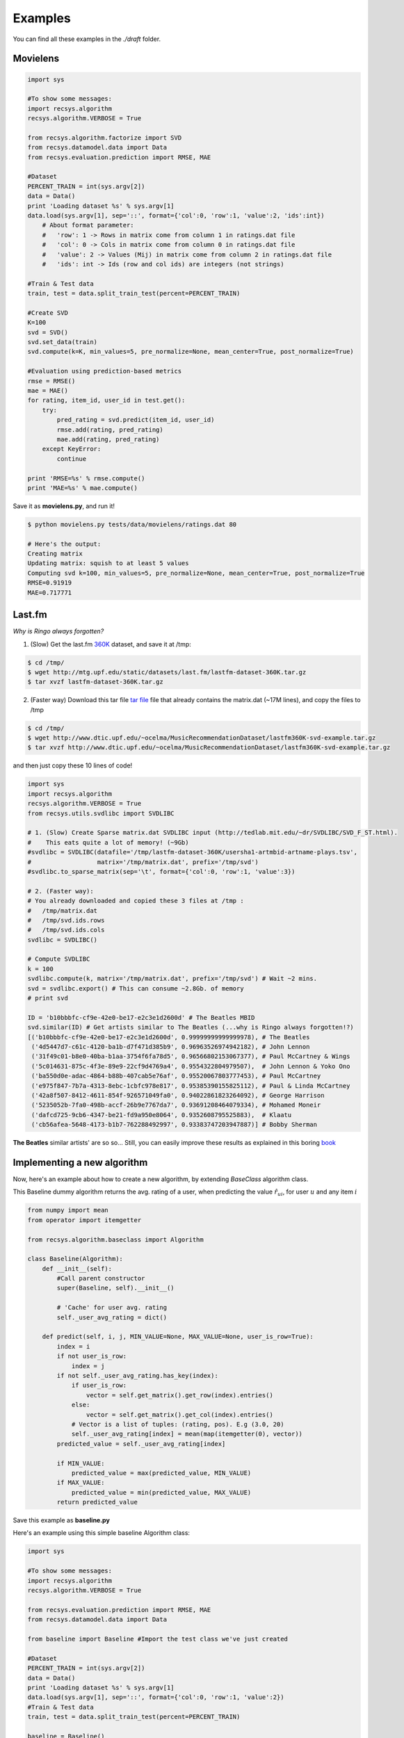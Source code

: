 Examples
========

You can find all these examples in the *./draft* folder.

Movielens
---------

.. code-block:: python

    import sys

    #To show some messages:
    import recsys.algorithm
    recsys.algorithm.VERBOSE = True

    from recsys.algorithm.factorize import SVD
    from recsys.datamodel.data import Data
    from recsys.evaluation.prediction import RMSE, MAE

    #Dataset
    PERCENT_TRAIN = int(sys.argv[2])
    data = Data()
    print 'Loading dataset %s' % sys.argv[1]
    data.load(sys.argv[1], sep='::', format={'col':0, 'row':1, 'value':2, 'ids':int})
        # About format parameter:
        #   'row': 1 -> Rows in matrix come from column 1 in ratings.dat file
        #   'col': 0 -> Cols in matrix come from column 0 in ratings.dat file
        #   'value': 2 -> Values (Mij) in matrix come from column 2 in ratings.dat file
        #   'ids': int -> Ids (row and col ids) are integers (not strings)

    #Train & Test data
    train, test = data.split_train_test(percent=PERCENT_TRAIN)

    #Create SVD
    K=100
    svd = SVD()
    svd.set_data(train)
    svd.compute(k=K, min_values=5, pre_normalize=None, mean_center=True, post_normalize=True)

    #Evaluation using prediction-based metrics
    rmse = RMSE()
    mae = MAE()
    for rating, item_id, user_id in test.get():
        try:
            pred_rating = svd.predict(item_id, user_id)
            rmse.add(rating, pred_rating)
            mae.add(rating, pred_rating)
        except KeyError:
            continue

    print 'RMSE=%s' % rmse.compute()
    print 'MAE=%s' % mae.compute()

Save it as **movielens.py**, and run it!

.. code-block:: python

    $ python movielens.py tests/data/movielens/ratings.dat 80

    # Here's the output:
    Creating matrix
    Updating matrix: squish to at least 5 values
    Computing svd k=100, min_values=5, pre_normalize=None, mean_center=True, post_normalize=True
    RMSE=0.91919
    MAE=0.717771

Last.fm
-------

*Why is Ringo always forgotten?*

1. (Slow) Get the last.fm `360K`_ dataset, and save it at /tmp:

.. _`360K`: http://mtg.upf.edu/static/datasets/last.fm/lastfm-dataset-360K.tar.gz 

.. code-block:: python

    $ cd /tmp/
    $ wget http://mtg.upf.edu/static/datasets/last.fm/lastfm-dataset-360K.tar.gz
    $ tar xvzf lastfm-dataset-360K.tar.gz 

2. (Faster way) Download this tar file `tar file`_ file that already contains the matrix.dat (~17M lines), and copy the files to /tmp

.. _`tar file`: http://csc.media.mit.edu/docs/divisi2/install.html


.. code-block:: python

    $ cd /tmp/
    $ wget http://www.dtic.upf.edu/~ocelma/MusicRecommendationDataset/lastfm360K-svd-example.tar.gz
    $ tar xvzf http://www.dtic.upf.edu/~ocelma/MusicRecommendationDataset/lastfm360K-svd-example.tar.gz

and then just copy these 10 lines of code!
  
.. code-block:: python

    import sys
    import recsys.algorithm
    recsys.algorithm.VERBOSE = True
    from recsys.utils.svdlibc import SVDLIBC

    # 1. (Slow) Create Sparse matrix.dat SVDLIBC input (http://tedlab.mit.edu/~dr/SVDLIBC/SVD_F_ST.html). 
    #    This eats quite a lot of memory! (~9Gb)
    #svdlibc = SVDLIBC(datafile='/tmp/lastfm-dataset-360K/usersha1-artmbid-artname-plays.tsv', 
    #                  matrix='/tmp/matrix.dat', prefix='/tmp/svd')
    #svdlibc.to_sparse_matrix(sep='\t', format={'col':0, 'row':1, 'value':3})

    # 2. (Faster way): 
    # You already downloaded and copied these 3 files at /tmp :
    #   /tmp/matrix.dat
    #   /tmp/svd.ids.rows
    #   /tmp/svd.ids.cols
    svdlibc = SVDLIBC()

    # Compute SVDLIBC
    k = 100
    svdlibc.compute(k, matrix='/tmp/matrix.dat', prefix='/tmp/svd') # Wait ~2 mins.
    svd = svdlibc.export() # This can consume ~2.8Gb. of memory
    # print svd

    ID = 'b10bbbfc-cf9e-42e0-be17-e2c3e1d2600d' # The Beatles MBID
    svd.similar(ID) # Get artists similar to The Beatles (...why is Ringo always forgotten!?)
    [('b10bbbfc-cf9e-42e0-be17-e2c3e1d2600d', 0.99999999999999978), # The Beatles
     ('4d5447d7-c61c-4120-ba1b-d7f471d385b9', 0.96963526974942182), # John Lennon
     ('31f49c01-b8e0-40ba-b1aa-3754f6fa78d5', 0.96566802153067377), # Paul McCartney & Wings
     ('5c014631-875c-4f3e-89e9-22cf9d4769a4', 0.9554322804979507),  # John Lennon & Yoko Ono
     ('ba550d0e-adac-4864-b88b-407cab5e76af', 0.95520067803777453), # Paul McCartney
     ('e975f847-7b7a-4313-8ebc-1cbfc978e817', 0.95385390155825112), # Paul & Linda McCartney
     ('42a8f507-8412-4611-854f-926571049fa0', 0.94022861823264092), # George Harrison
     ('5235052b-7fa0-498b-accf-26b9e7767da7', 0.93691208464079334), # Mohamed Moneir
     ('dafcd725-9cb6-4347-be21-fd9a950e8064', 0.9352608795525883),  # Klaatu
     ('cb56afea-5648-4173-b1b7-762288492997', 0.93383747203947887)] # Bobby Sherman

**The Beatles** similar artists' are so so... Still, you can easily improve these results as explained in this boring `book`_

.. _`book`: http://ocelma.net/MusicRecommendationBook/index.html

Implementing a new algorithm
-----------------------------

Now, here's an example about how to create a new algorithm, by extending *BaseClass* algorithm class.

This Baseline dummy algorithm returns the avg. rating of a user, when predicting the value :math:`\hat{r}_{ui}`, for user :math:`u` and any item :math:`i`

.. code-block:: python

    from numpy import mean
    from operator import itemgetter

    from recsys.algorithm.baseclass import Algorithm

    class Baseline(Algorithm):
        def __init__(self):
            #Call parent constructor
            super(Baseline, self).__init__()

            # 'Cache' for user avg. rating
            self._user_avg_rating = dict()

        def predict(self, i, j, MIN_VALUE=None, MAX_VALUE=None, user_is_row=True):
            index = i
            if not user_is_row:
                index = j
            if not self._user_avg_rating.has_key(index):
                if user_is_row:
                    vector = self.get_matrix().get_row(index).entries()
                else:
                    vector = self.get_matrix().get_col(index).entries()
                # Vector is a list of tuples: (rating, pos). E.g (3.0, 20)
                self._user_avg_rating[index] = mean(map(itemgetter(0), vector))
            predicted_value = self._user_avg_rating[index]

            if MIN_VALUE:
                predicted_value = max(predicted_value, MIN_VALUE)
            if MAX_VALUE:
                predicted_value = min(predicted_value, MAX_VALUE)
            return predicted_value

Save this example as **baseline.py**

Here's an example using this simple baseline Algorithm class:

.. code-block:: python

    import sys

    #To show some messages:
    import recsys.algorithm
    recsys.algorithm.VERBOSE = True

    from recsys.evaluation.prediction import RMSE, MAE
    from recsys.datamodel.data import Data

    from baseline import Baseline #Import the test class we've just created

    #Dataset
    PERCENT_TRAIN = int(sys.argv[2])
    data = Data()
    print 'Loading dataset %s' % sys.argv[1]
    data.load(sys.argv[1], sep='::', format={'col':0, 'row':1, 'value':2})
    #Train & Test data
    train, test = data.split_train_test(percent=PERCENT_TRAIN)

    baseline = Baseline()
    baseline.set_data(train)
    baseline.compute() # In this case, it does nothing

    # Evaluate
    rmse = RMSE()
    mae = MAE()
    for rating, item_id, user_id in test.get():
        try:
            pred_rating = baseline.predict(item_id, user_id, user_is_row=False)
            rmse.add(rating, pred_rating)
            mae.add(rating, pred_rating)
        except KeyError:
            continue

    print 'RMSE=%s' % rmse.compute()
    print 'MAE=%s' % mae.compute()

Save this example as **test_baseline.py**

And run it:

.. code-block:: python

    $ python test_baseline.py tests/data/movielens/ratings.dat 80

    # Here's the output:
    Loading dataset tests/data/movielens/ratings.dat
    Creating matrix
    RMSE=1.033579
    MAE=0.827535

